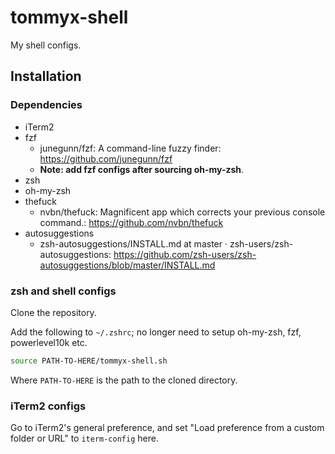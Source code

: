 * tommyx-shell

My shell configs.

** Installation

*** Dependencies
- iTerm2
- fzf
  - junegunn/fzf: A command-line fuzzy finder: https://github.com/junegunn/fzf
  - *Note: add fzf configs after sourcing oh-my-zsh*.
- zsh
- oh-my-zsh
- thefuck
  - nvbn/thefuck: Magnificent app which corrects your previous console command.: https://github.com/nvbn/thefuck
- autosuggestions
  - zsh-autosuggestions/INSTALL.md at master · zsh-users/zsh-autosuggestions: https://github.com/zsh-users/zsh-autosuggestions/blob/master/INSTALL.md

*** zsh and shell configs
Clone the repository.

Add the following to =~/.zshrc=; no longer need to setup oh-my-zsh, fzf, powerlevel10k etc.
#+begin_src sh :tangle yes
source PATH-TO-HERE/tommyx-shell.sh
#+end_src
Where ~PATH-TO-HERE~ is the path to the cloned directory.

*** iTerm2 configs

Go to iTerm2's general preference, and set "Load preference from a custom folder or URL" to ~iterm-config~ here.

